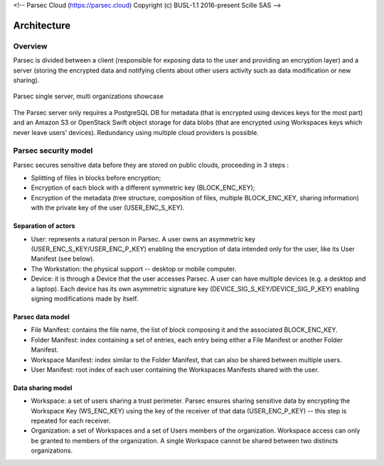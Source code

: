 <!-- Parsec Cloud (https://parsec.cloud) Copyright (c) BUSL-1.1 2016-present Scille SAS -->

.. _doc_architecture:

============
Architecture
============


Overview
========

Parsec is divided between a client (responsible for exposing data to the user and providing an encryption layer) and a server (storing the encrypted data and notifying clients about other users activity such as data modification or new sharing).

.. figure:: figures/architecture_diagram.svg
    :align: center
    :alt: Parsec single server, multi organizations showcase

    Parsec single server, multi organizations showcase

The Parsec server only requires a PostgreSQL DB for metadata (that is encrypted using devices keys for the most part) and an Amazon S3 or OpenStack Swift object storage for data blobs (that are encrypted using Workspaces keys which never leave users’ devices). Redundancy using multiple cloud providers is possible.


Parsec security model
=====================

Parsec secures sensitive data before they are stored on public clouds, proceeding in 3 steps :

- Splitting of files in blocks before encryption;
- Encryption of each block with a different symmetric key (BLOCK_ENC_KEY);
- Encryption of the metadata (tree structure, composition of files, multiple BLOCK_ENC_KEY, sharing information) with the private key of the user (USER_ENC_S_KEY).


Separation of actors
********************

- User: represents a natural person in Parsec. A user owns an asymmetric key (USER_ENC_S_KEY/USER_ENC_P_KEY) enabling the encryption of data intended only for the user, like its User Manifest (see below).
- The Workstation: the physical support -- desktop or mobile computer.
- Device: it is through a Device that the user accesses Parsec. A user can have multiple devices (e.g. a desktop and a laptop). Each device has its own asymmetric signature key (DEVICE_SIG_S_KEY/DEVICE_SIG_P_KEY) enabling signing modifications made by itself.


Parsec data model
*****************

- File Manifest: contains the file name, the list of block composing it and the associated BLOCK_ENC_KEY.
- Folder Manifest: index containing a set of entries, each entry being either a File Manifest or another Folder Manifest.
- Workspace Manifest: index similar to the Folder Manifest, that can also be shared between multiple users.
- User Manifest: root index of each user containing the Workspaces Manifests shared with the user.


Data sharing model
******************

- Workspace: a set of users sharing a trust perimeter. Parsec ensures sharing sensitive data by encrypting the Workspace Key (WS_ENC_KEY) using the key of the receiver of that data (USER_ENC_P_KEY) -- this step is repeated for each receiver.
- Organization: a set of Workspaces and a set of Users members of the organization. Workspace access can only be granted to members of the organization. A single Workspace cannot be shared between two distincts organizations.

